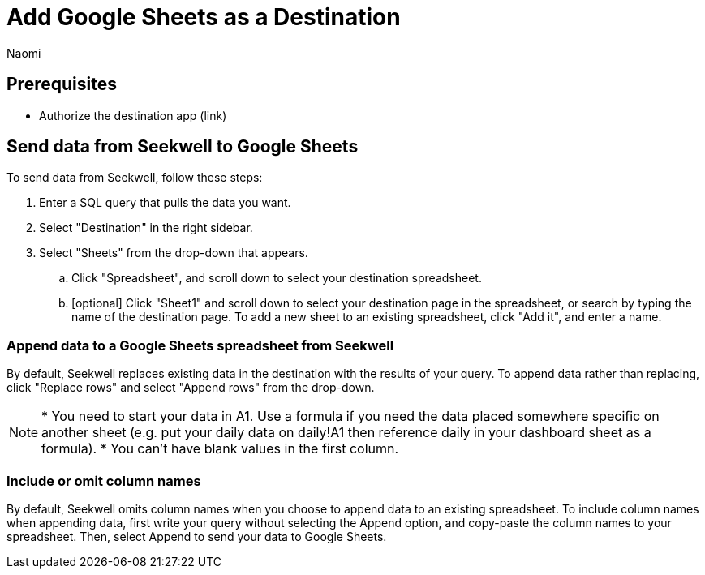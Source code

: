 = Add {destination} as a Destination
:last_updated: 7/7/2022
:author: Naomi
:linkattrs:
:experimental:
:page-layout: default-seekwell
:description:
:destination: Google Sheets

== Prerequisites

* Authorize the destination app (link)

== Send data from Seekwell to {destination}

To send data from Seekwell, follow these steps:

. Enter a SQL query that pulls the data you want.

. Select "Destination" in the right sidebar.

. Select "Sheets" from the drop-down that appears.

.. Click "Spreadsheet", and scroll down to select your destination spreadsheet.

.. [optional] Click "Sheet1" and scroll down to select your destination page in the spreadsheet, or search by typing the name of the destination page. To add a new sheet to an existing spreadsheet, click "Add it", and enter a name.


=== Append data to a {destination} spreadsheet from Seekwell

By default, Seekwell replaces existing data in the destination with the results of your query. To append data rather than replacing, click "Replace rows" and select "Append rows" from the drop-down.

NOTE: * You need to start your data in A1. Use a formula if you need the data placed somewhere specific on another sheet (e.g. put your daily data on daily!A1 then reference daily in your dashboard sheet as a formula).
* You can't have blank values in the first column.

//* Checking the append option omits column names. If you need an easy way to get all the column names, just write it without the Append option first and copy the column names.



=== Include or omit column names

By default, Seekwell omits column names when you choose to append data to an existing spreadsheet. To include column names when appending data, first write your query without selecting the Append option, and copy-paste the column names to your spreadsheet. Then, select Append to send your data to Google Sheets.
